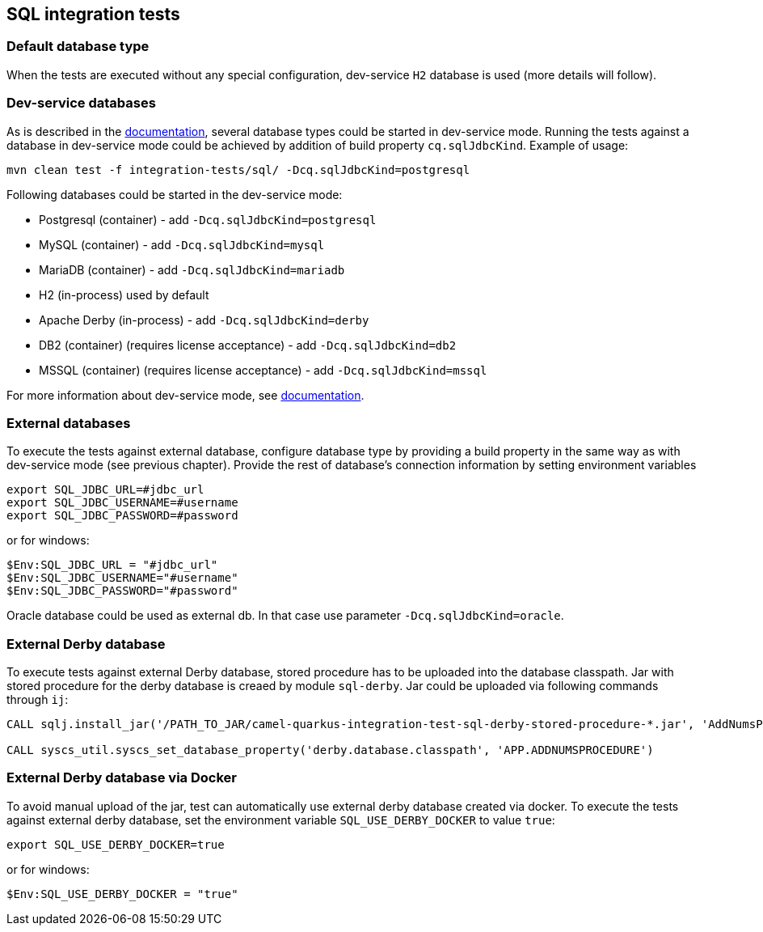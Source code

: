 == SQL integration tests

=== Default database type

When the tests are executed without any special configuration, dev-service `H2` database is used (more details will follow).

=== Dev-service databases

As is described  in the https://quarkus.io/guides/datasource#dev-services[documentation], several database types could be started in dev-service mode.
Running the tests against a database in dev-service mode could be achieved by addition of build property `cq.sqlJdbcKind`. Example of usage:

`mvn clean test -f integration-tests/sql/ -Dcq.sqlJdbcKind=postgresql`

Following databases could be started in the dev-service mode:

- Postgresql (container) - add `-Dcq.sqlJdbcKind=postgresql`
- MySQL (container) - add `-Dcq.sqlJdbcKind=mysql`
- MariaDB (container) - add `-Dcq.sqlJdbcKind=mariadb`
- H2 (in-process) used by default
- Apache Derby (in-process) - add `-Dcq.sqlJdbcKind=derby`
- DB2 (container) (requires license acceptance) - add `-Dcq.sqlJdbcKind=db2`
- MSSQL (container) (requires license acceptance) - add `-Dcq.sqlJdbcKind=mssql`

For more information about dev-service mode, see https://quarkus.io/guides/datasource#dev-services[documentation].

=== External databases

To execute the tests against external database, configure database type by providing a build property in the same way as with dev-service mode (see previous chapter).
Provide the rest of database's connection information by setting environment variables

```
export SQL_JDBC_URL=#jdbc_url
export SQL_JDBC_USERNAME=#username
export SQL_JDBC_PASSWORD=#password
```

or for windows:

```
$Env:SQL_JDBC_URL = "#jdbc_url"
$Env:SQL_JDBC_USERNAME="#username"
$Env:SQL_JDBC_PASSWORD="#password"
```

Oracle database could be used as external db. In that case use parameter `-Dcq.sqlJdbcKind=oracle`.

=== External Derby database

To execute tests against external Derby database, stored procedure has to be uploaded into the database classpath.
Jar with stored procedure for the derby database is creaed by module `sql-derby`.
Jar could be uploaded via following commands through `ij`:
```
CALL sqlj.install_jar('/PATH_TO_JAR/camel-quarkus-integration-test-sql-derby-stored-procedure-*.jar', 'AddNumsProcedure' , 0)

CALL syscs_util.syscs_set_database_property('derby.database.classpath', 'APP.ADDNUMSPROCEDURE')
```

=== External Derby database via Docker

To avoid manual upload of the jar, test can automatically use external derby database created via docker.
To execute the tests against external derby database, set the environment variable `SQL_USE_DERBY_DOCKER` to value `true`:

```
export SQL_USE_DERBY_DOCKER=true
```

or for windows:

```
$Env:SQL_USE_DERBY_DOCKER = "true"
